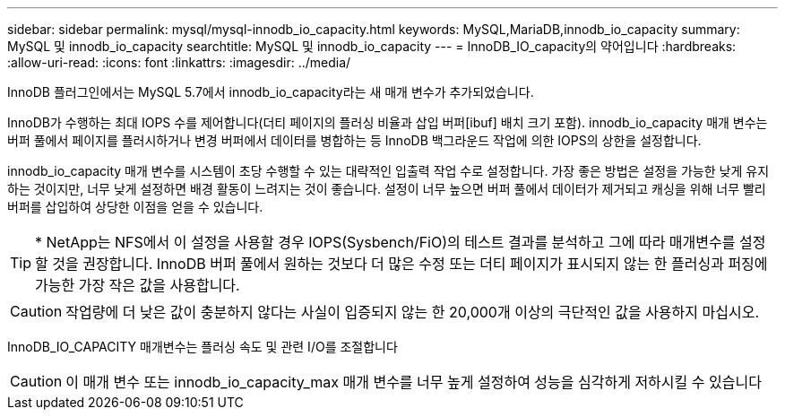 ---
sidebar: sidebar 
permalink: mysql/mysql-innodb_io_capacity.html 
keywords: MySQL,MariaDB,innodb_io_capacity 
summary: MySQL 및 innodb_io_capacity 
searchtitle: MySQL 및 innodb_io_capacity 
---
= InnoDB_IO_capacity의 약어입니다
:hardbreaks:
:allow-uri-read: 
:icons: font
:linkattrs: 
:imagesdir: ../media/


[role="lead"]
InnoDB 플러그인에서는 MySQL 5.7에서 innodb_io_capacity라는 새 매개 변수가 추가되었습니다.

InnoDB가 수행하는 최대 IOPS 수를 제어합니다(더티 페이지의 플러싱 비율과 삽입 버퍼[ibuf] 배치 크기 포함). innodb_io_capacity 매개 변수는 버퍼 풀에서 페이지를 플러시하거나 변경 버퍼에서 데이터를 병합하는 등 InnoDB 백그라운드 작업에 의한 IOPS의 상한을 설정합니다.

innodb_io_capacity 매개 변수를 시스템이 초당 수행할 수 있는 대략적인 입출력 작업 수로 설정합니다. 가장 좋은 방법은 설정을 가능한 낮게 유지하는 것이지만, 너무 낮게 설정하면 배경 활동이 느려지는 것이 좋습니다. 설정이 너무 높으면 버퍼 풀에서 데이터가 제거되고 캐싱을 위해 너무 빨리 버퍼를 삽입하여 상당한 이점을 얻을 수 있습니다.


TIP: * NetApp는 NFS에서 이 설정을 사용할 경우 IOPS(Sysbench/FiO)의 테스트 결과를 분석하고 그에 따라 매개변수를 설정할 것을 권장합니다. InnoDB 버퍼 풀에서 원하는 것보다 더 많은 수정 또는 더티 페이지가 표시되지 않는 한 플러싱과 퍼징에 가능한 가장 작은 값을 사용합니다.


CAUTION: 작업량에 더 낮은 값이 충분하지 않다는 사실이 입증되지 않는 한 20,000개 이상의 극단적인 값을 사용하지 마십시오.

InnoDB_IO_CAPACITY 매개변수는 플러싱 속도 및 관련 I/O를 조절합니다


CAUTION: 이 매개 변수 또는 innodb_io_capacity_max 매개 변수를 너무 높게 설정하여 성능을 심각하게 저하시킬 수 있습니다
